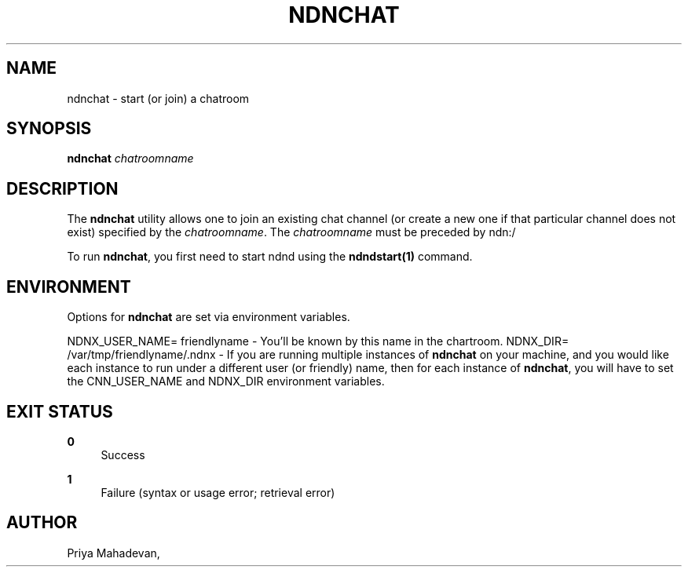 '\" t
.\"     Title: ndnchat
.\"    Author: [see the "AUTHOR" section]
.\" Generator: DocBook XSL Stylesheets v1.76.0 <http://docbook.sf.net/>
.\"      Date: 05/16/2013
.\"    Manual: \ \&
.\"    Source: \ \& 0.7.2
.\"  Language: English
.\"
.TH "NDNCHAT" "1" "05/16/2013" "\ \& 0\&.7\&.2" "\ \&"
.\" -----------------------------------------------------------------
.\" * Define some portability stuff
.\" -----------------------------------------------------------------
.\" ~~~~~~~~~~~~~~~~~~~~~~~~~~~~~~~~~~~~~~~~~~~~~~~~~~~~~~~~~~~~~~~~~
.\" http://bugs.debian.org/507673
.\" http://lists.gnu.org/archive/html/groff/2009-02/msg00013.html
.\" ~~~~~~~~~~~~~~~~~~~~~~~~~~~~~~~~~~~~~~~~~~~~~~~~~~~~~~~~~~~~~~~~~
.ie \n(.g .ds Aq \(aq
.el       .ds Aq '
.\" -----------------------------------------------------------------
.\" * set default formatting
.\" -----------------------------------------------------------------
.\" disable hyphenation
.nh
.\" disable justification (adjust text to left margin only)
.ad l
.\" -----------------------------------------------------------------
.\" * MAIN CONTENT STARTS HERE *
.\" -----------------------------------------------------------------
.SH "NAME"
ndnchat \- start (or join) a chatroom
.SH "SYNOPSIS"
.sp
\fBndnchat\fR \fIchatroomname\fR
.SH "DESCRIPTION"
.sp
The \fBndnchat\fR utility allows one to join an existing chat channel (or create a new one if that particular channel does not exist) specified by the \fIchatroomname\fR\&. The \fIchatroomname\fR must be preceded by ndn:/
.sp
To run \fBndnchat\fR, you first need to start ndnd using the \fBndndstart(1)\fR command\&.
.SH "ENVIRONMENT"
.sp
Options for \fBndnchat\fR are set via environment variables\&.
.sp
NDNX_USER_NAME= friendlyname \- You\(cqll be known by this name in the chartroom\&. NDNX_DIR= /var/tmp/friendlyname/\&.ndnx \- If you are running multiple instances of \fBndnchat\fR on your machine, and you would like each instance to run under a different user (or friendly) name, then for each instance of \fBndnchat\fR, you will have to set the CNN_USER_NAME and NDNX_DIR environment variables\&.
.SH "EXIT STATUS"
.PP
\fB0\fR
.RS 4
Success
.RE
.PP
\fB1\fR
.RS 4
Failure (syntax or usage error; retrieval error)
.RE
.SH "AUTHOR"
.sp
Priya Mahadevan,
